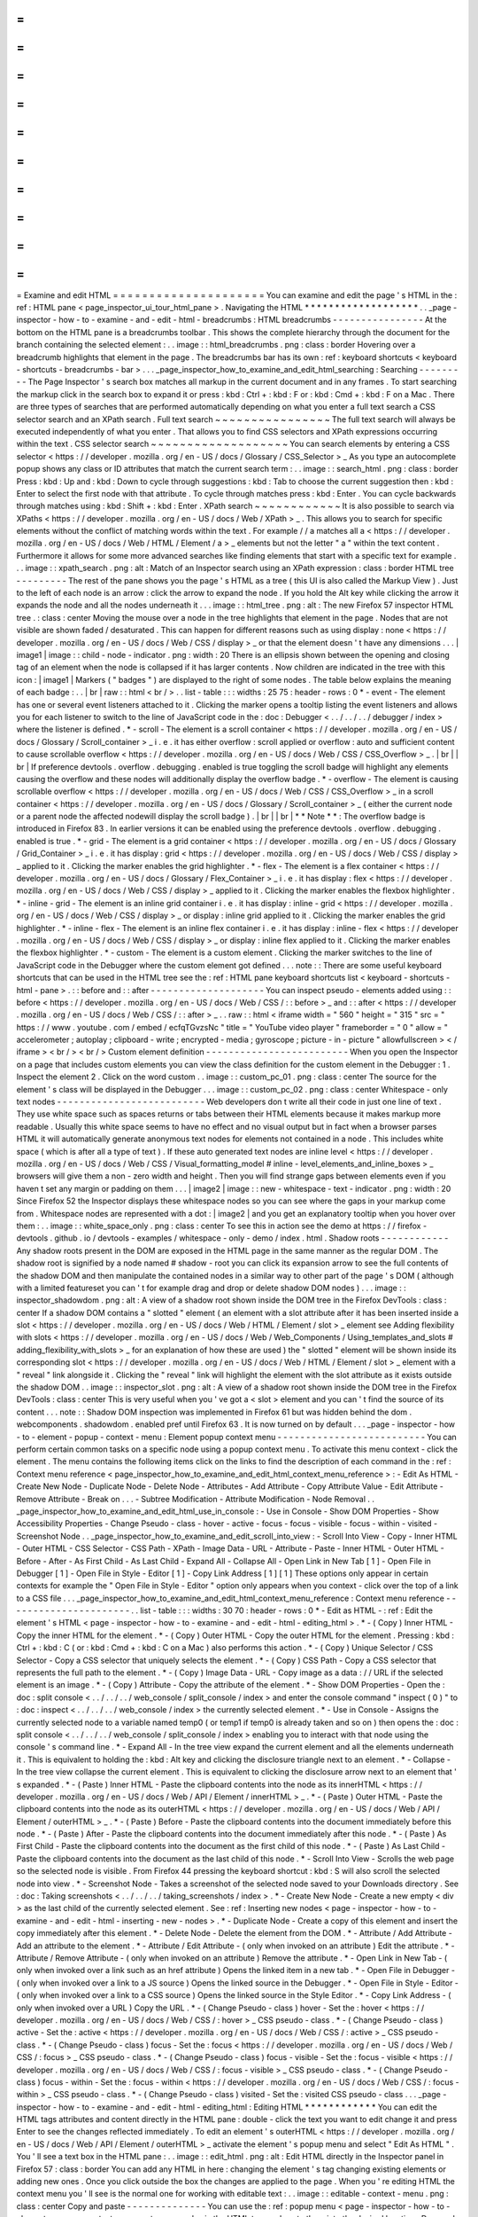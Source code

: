 =
=
=
=
=
=
=
=
=
=
=
=
=
=
=
=
=
=
=
=
=
Examine
and
edit
HTML
=
=
=
=
=
=
=
=
=
=
=
=
=
=
=
=
=
=
=
=
=
You
can
examine
and
edit
the
page
'
s
HTML
in
the
:
ref
:
HTML
pane
<
page_inspector_ui_tour_html_pane
>
.
Navigating
the
HTML
*
*
*
*
*
*
*
*
*
*
*
*
*
*
*
*
*
*
*
.
.
_page
-
inspector
-
how
-
to
-
examine
-
and
-
edit
-
html
-
breadcrumbs
:
HTML
breadcrumbs
-
-
-
-
-
-
-
-
-
-
-
-
-
-
-
-
At
the
bottom
on
the
HTML
pane
is
a
breadcrumbs
toolbar
.
This
shows
the
complete
hierarchy
through
the
document
for
the
branch
containing
the
selected
element
:
.
.
image
:
:
html_breadcrumbs
.
png
:
class
:
border
Hovering
over
a
breadcrumb
highlights
that
element
in
the
page
.
The
breadcrumbs
bar
has
its
own
:
ref
:
keyboard
shortcuts
<
keyboard
-
shortcuts
-
breadcrumbs
-
bar
>
.
.
.
_page_inspector_how_to_examine_and_edit_html_searching
:
Searching
-
-
-
-
-
-
-
-
-
The
Page
Inspector
'
s
search
box
matches
all
markup
in
the
current
document
and
in
any
frames
.
To
start
searching
the
markup
click
in
the
search
box
to
expand
it
or
press
:
kbd
:
Ctrl
+
:
kbd
:
F
or
:
kbd
:
Cmd
+
:
kbd
:
F
on
a
Mac
.
There
are
three
types
of
searches
that
are
performed
automatically
depending
on
what
you
enter
a
full
text
search
a
CSS
selector
search
and
an
XPath
search
.
Full
text
search
~
~
~
~
~
~
~
~
~
~
~
~
~
~
~
~
The
full
text
search
will
always
be
executed
independently
of
what
you
enter
.
That
allows
you
to
find
CSS
selectors
and
XPath
expressions
occurring
within
the
text
.
CSS
selector
search
~
~
~
~
~
~
~
~
~
~
~
~
~
~
~
~
~
~
~
You
can
search
elements
by
entering
a
CSS
selector
<
https
:
/
/
developer
.
mozilla
.
org
/
en
-
US
/
docs
/
Glossary
/
CSS_Selector
>
_
As
you
type
an
autocomplete
popup
shows
any
class
or
ID
attributes
that
match
the
current
search
term
:
.
.
image
:
:
search_html
.
png
:
class
:
border
Press
:
kbd
:
Up
and
:
kbd
:
Down
to
cycle
through
suggestions
:
kbd
:
Tab
to
choose
the
current
suggestion
then
:
kbd
:
Enter
to
select
the
first
node
with
that
attribute
.
To
cycle
through
matches
press
:
kbd
:
Enter
.
You
can
cycle
backwards
through
matches
using
:
kbd
:
Shift
+
:
kbd
:
Enter
.
XPath
search
~
~
~
~
~
~
~
~
~
~
~
~
It
is
also
possible
to
search
via
XPaths
<
https
:
/
/
developer
.
mozilla
.
org
/
en
-
US
/
docs
/
Web
/
XPath
>
_
.
This
allows
you
to
search
for
specific
elements
without
the
conflict
of
matching
words
within
the
text
.
For
example
/
/
a
matches
all
a
<
https
:
/
/
developer
.
mozilla
.
org
/
en
-
US
/
docs
/
Web
/
HTML
/
Element
/
a
>
_
elements
but
not
the
letter
"
a
"
within
the
text
content
.
Furthermore
it
allows
for
some
more
advanced
searches
like
finding
elements
that
start
with
a
specific
text
for
example
.
.
.
image
:
:
xpath_search
.
png
:
alt
:
Match
of
an
Inspector
search
using
an
XPath
expression
:
class
:
border
HTML
tree
-
-
-
-
-
-
-
-
-
The
rest
of
the
pane
shows
you
the
page
'
s
HTML
as
a
tree
(
this
UI
is
also
called
the
Markup
View
)
.
Just
to
the
left
of
each
node
is
an
arrow
:
click
the
arrow
to
expand
the
node
.
If
you
hold
the
Alt
key
while
clicking
the
arrow
it
expands
the
node
and
all
the
nodes
underneath
it
.
.
.
image
:
:
html_tree
.
png
:
alt
:
The
new
Firefox
57
inspector
HTML
tree
.
:
class
:
center
Moving
the
mouse
over
a
node
in
the
tree
highlights
that
element
in
the
page
.
Nodes
that
are
not
visible
are
shown
faded
/
desaturated
.
This
can
happen
for
different
reasons
such
as
using
display
:
none
<
https
:
/
/
developer
.
mozilla
.
org
/
en
-
US
/
docs
/
Web
/
CSS
/
display
>
_
or
that
the
element
doesn
'
t
have
any
dimensions
.
.
.
|
image1
|
image
:
:
child
-
node
-
indicator
.
png
:
width
:
20
There
is
an
ellipsis
shown
between
the
opening
and
closing
tag
of
an
element
when
the
node
is
collapsed
if
it
has
larger
contents
.
Now
children
are
indicated
in
the
tree
with
this
icon
:
|
image1
|
Markers
(
"
badges
"
)
are
displayed
to
the
right
of
some
nodes
.
The
table
below
explains
the
meaning
of
each
badge
:
.
.
|
br
|
raw
:
:
html
<
br
/
>
.
.
list
-
table
:
:
:
widths
:
25
75
:
header
-
rows
:
0
*
-
event
-
The
element
has
one
or
several
event
listeners
attached
to
it
.
Clicking
the
marker
opens
a
tooltip
listing
the
event
listeners
and
allows
you
for
each
listener
to
switch
to
the
line
of
JavaScript
code
in
the
:
doc
:
Debugger
<
.
.
/
.
.
/
.
.
/
debugger
/
index
>
where
the
listener
is
defined
.
*
-
scroll
-
The
element
is
a
scroll
container
<
https
:
/
/
developer
.
mozilla
.
org
/
en
-
US
/
docs
/
Glossary
/
Scroll_container
>
_
i
.
e
.
it
has
either
overflow
:
scroll
applied
or
overflow
:
auto
and
sufficient
content
to
cause
scrollable
overflow
<
https
:
/
/
developer
.
mozilla
.
org
/
en
-
US
/
docs
/
Web
/
CSS
/
CSS_Overflow
>
_
.
|
br
|
|
br
|
If
preference
devtools
.
overflow
.
debugging
.
enabled
is
true
toggling
the
scroll
badge
will
highlight
any
elements
causing
the
overflow
and
these
nodes
will
additionally
display
the
overflow
badge
.
*
-
overflow
-
The
element
is
causing
scrollable
overflow
<
https
:
/
/
developer
.
mozilla
.
org
/
en
-
US
/
docs
/
Web
/
CSS
/
CSS_Overflow
>
_
in
a
scroll
container
<
https
:
/
/
developer
.
mozilla
.
org
/
en
-
US
/
docs
/
Glossary
/
Scroll_container
>
_
(
either
the
current
node
or
a
parent
node
the
affected
nodewill
display
the
scroll
badge
)
.
|
br
|
|
br
|
*
*
Note
*
*
:
The
overflow
badge
is
introduced
in
Firefox
83
.
In
earlier
versions
it
can
be
enabled
using
the
preference
devtools
.
overflow
.
debugging
.
enabled
is
true
.
*
-
grid
-
The
element
is
a
grid
container
<
https
:
/
/
developer
.
mozilla
.
org
/
en
-
US
/
docs
/
Glossary
/
Grid_Container
>
_
i
.
e
.
it
has
display
:
grid
<
https
:
/
/
developer
.
mozilla
.
org
/
en
-
US
/
docs
/
Web
/
CSS
/
display
>
_
applied
to
it
.
Clicking
the
marker
enables
the
grid
highlighter
.
*
-
flex
-
The
element
is
a
flex
container
<
https
:
/
/
developer
.
mozilla
.
org
/
en
-
US
/
docs
/
Glossary
/
Flex_Container
>
_
i
.
e
.
it
has
display
:
flex
<
https
:
/
/
developer
.
mozilla
.
org
/
en
-
US
/
docs
/
Web
/
CSS
/
display
>
_
applied
to
it
.
Clicking
the
marker
enables
the
flexbox
highlighter
.
*
-
inline
-
grid
-
The
element
is
an
inline
grid
container
i
.
e
.
it
has
display
:
inline
-
grid
<
https
:
/
/
developer
.
mozilla
.
org
/
en
-
US
/
docs
/
Web
/
CSS
/
display
>
_
or
display
:
inline
grid
applied
to
it
.
Clicking
the
marker
enables
the
grid
highlighter
.
*
-
inline
-
flex
-
The
element
is
an
inline
flex
container
i
.
e
.
it
has
display
:
inline
-
flex
<
https
:
/
/
developer
.
mozilla
.
org
/
en
-
US
/
docs
/
Web
/
CSS
/
display
>
_
or
display
:
inline
flex
applied
to
it
.
Clicking
the
marker
enables
the
flexbox
highlighter
.
*
-
custom
-
The
element
is
a
custom
element
.
Clicking
the
marker
switches
to
the
line
of
JavaScript
code
in
the
Debugger
where
the
custom
element
got
defined
.
.
.
note
:
:
There
are
some
useful
keyboard
shortcuts
that
can
be
used
in
the
HTML
tree
see
the
:
ref
:
HTML
pane
keyboard
shortcuts
list
<
keyboard
-
shortcuts
-
html
-
pane
>
.
:
:
before
and
:
:
after
-
-
-
-
-
-
-
-
-
-
-
-
-
-
-
-
-
-
-
-
You
can
inspect
pseudo
-
elements
added
using
:
:
before
<
https
:
/
/
developer
.
mozilla
.
org
/
en
-
US
/
docs
/
Web
/
CSS
/
:
:
before
>
_
and
:
:
after
<
https
:
/
/
developer
.
mozilla
.
org
/
en
-
US
/
docs
/
Web
/
CSS
/
:
:
after
>
_
.
.
raw
:
:
html
<
iframe
width
=
"
560
"
height
=
"
315
"
src
=
"
https
:
/
/
www
.
youtube
.
com
/
embed
/
ecfqTGvzsNc
"
title
=
"
YouTube
video
player
"
frameborder
=
"
0
"
allow
=
"
accelerometer
;
autoplay
;
clipboard
-
write
;
encrypted
-
media
;
gyroscope
;
picture
-
in
-
picture
"
allowfullscreen
>
<
/
iframe
>
<
br
/
>
<
br
/
>
Custom
element
definition
-
-
-
-
-
-
-
-
-
-
-
-
-
-
-
-
-
-
-
-
-
-
-
-
-
When
you
open
the
Inspector
on
a
page
that
includes
custom
elements
you
can
view
the
class
definition
for
the
custom
element
in
the
Debugger
:
1
.
Inspect
the
element
2
.
Click
on
the
word
custom
.
.
image
:
:
custom_pc_01
.
png
:
class
:
center
The
source
for
the
element
'
s
class
will
be
displayed
in
the
Debugger
.
.
.
image
:
:
custom_pc_02
.
png
:
class
:
center
Whitespace
-
only
text
nodes
-
-
-
-
-
-
-
-
-
-
-
-
-
-
-
-
-
-
-
-
-
-
-
-
-
-
Web
developers
don
t
write
all
their
code
in
just
one
line
of
text
.
They
use
white
space
such
as
spaces
returns
or
tabs
between
their
HTML
elements
because
it
makes
markup
more
readable
.
Usually
this
white
space
seems
to
have
no
effect
and
no
visual
output
but
in
fact
when
a
browser
parses
HTML
it
will
automatically
generate
anonymous
text
nodes
for
elements
not
contained
in
a
node
.
This
includes
white
space
(
which
is
after
all
a
type
of
text
)
.
If
these
auto
generated
text
nodes
are
inline
level
<
https
:
/
/
developer
.
mozilla
.
org
/
en
-
US
/
docs
/
Web
/
CSS
/
Visual_formatting_model
#
inline
-
level_elements_and_inline_boxes
>
_
browsers
will
give
them
a
non
-
zero
width
and
height
.
Then
you
will
find
strange
gaps
between
elements
even
if
you
haven
t
set
any
margin
or
padding
on
them
.
.
.
|
image2
|
image
:
:
new
-
whitespace
-
text
-
indicator
.
png
:
width
:
20
Since
Firefox
52
the
Inspector
displays
these
whitespace
nodes
so
you
can
see
where
the
gaps
in
your
markup
come
from
.
Whitespace
nodes
are
represented
with
a
dot
:
|
image2
|
and
you
get
an
explanatory
tooltip
when
you
hover
over
them
:
.
.
image
:
:
white_space_only
.
png
:
class
:
center
To
see
this
in
action
see
the
demo
at
https
:
/
/
firefox
-
devtools
.
github
.
io
/
devtools
-
examples
/
whitespace
-
only
-
demo
/
index
.
html
.
Shadow
roots
-
-
-
-
-
-
-
-
-
-
-
-
Any
shadow
roots
present
in
the
DOM
are
exposed
in
the
HTML
page
in
the
same
manner
as
the
regular
DOM
.
The
shadow
root
is
signified
by
a
node
named
#
shadow
-
root
you
can
click
its
expansion
arrow
to
see
the
full
contents
of
the
shadow
DOM
and
then
manipulate
the
contained
nodes
in
a
similar
way
to
other
part
of
the
page
'
s
DOM
(
although
with
a
limited
featureset
you
can
'
t
for
example
drag
and
drop
or
delete
shadow
DOM
nodes
)
.
.
.
image
:
:
inspector_shadowdom
.
png
:
alt
:
A
view
of
a
shadow
root
shown
inside
the
DOM
tree
in
the
Firefox
DevTools
:
class
:
center
If
a
shadow
DOM
contains
a
"
slotted
"
element
(
an
element
with
a
slot
attribute
after
it
has
been
inserted
inside
a
slot
<
https
:
/
/
developer
.
mozilla
.
org
/
en
-
US
/
docs
/
Web
/
HTML
/
Element
/
slot
>
_
element
see
Adding
flexibility
with
slots
<
https
:
/
/
developer
.
mozilla
.
org
/
en
-
US
/
docs
/
Web
/
Web_Components
/
Using_templates_and_slots
#
adding_flexibility_with_slots
>
_
for
an
explanation
of
how
these
are
used
)
the
"
slotted
"
element
will
be
shown
inside
its
corresponding
slot
<
https
:
/
/
developer
.
mozilla
.
org
/
en
-
US
/
docs
/
Web
/
HTML
/
Element
/
slot
>
_
element
with
a
"
reveal
"
link
alongside
it
.
Clicking
the
"
reveal
"
link
will
highlight
the
element
with
the
slot
attribute
as
it
exists
outside
the
shadow
DOM
.
.
image
:
:
inspector_slot
.
png
:
alt
:
A
view
of
a
shadow
root
shown
inside
the
DOM
tree
in
the
Firefox
DevTools
:
class
:
center
This
is
very
useful
when
you
'
ve
got
a
<
slot
>
element
and
you
can
'
t
find
the
source
of
its
content
.
.
.
note
:
:
Shadow
DOM
inspection
was
implemented
in
Firefox
61
but
was
hidden
behind
the
dom
.
webcomponents
.
shadowdom
.
enabled
pref
until
Firefox
63
.
It
is
now
turned
on
by
default
.
.
.
_page
-
inspector
-
how
-
to
-
element
-
popup
-
context
-
menu
:
Element
popup
context
menu
-
-
-
-
-
-
-
-
-
-
-
-
-
-
-
-
-
-
-
-
-
-
-
-
-
-
You
can
perform
certain
common
tasks
on
a
specific
node
using
a
popup
context
menu
.
To
activate
this
menu
context
-
click
the
element
.
The
menu
contains
the
following
items
click
on
the
links
to
find
the
description
of
each
command
in
the
:
ref
:
Context
menu
reference
<
page_inspector_how_to_examine_and_edit_html_context_menu_reference
>
:
-
Edit
As
HTML
-
Create
New
Node
-
Duplicate
Node
-
Delete
Node
-
Attributes
-
Add
Attribute
-
Copy
Attribute
Value
-
Edit
Attribute
-
Remove
Attribute
-
Break
on
.
.
.
-
Subtree
Modification
-
Attribute
Modification
-
Node
Removal
.
.
_page_inspector_how_to_examine_and_edit_html_use_in_console
:
-
Use
in
Console
-
Show
DOM
Properties
-
Show
Accessibility
Properties
-
Change
Pseudo
-
class
-
hover
-
active
-
focus
-
focus
-
visible
-
focus
-
within
-
visited
-
Screenshot
Node
.
.
_page_inspector_how_to_examine_and_edit_scroll_into_view
:
-
Scroll
Into
View
-
Copy
-
Inner
HTML
-
Outer
HTML
-
CSS
Selector
-
CSS
Path
-
XPath
-
Image
Data
-
URL
-
Attribute
-
Paste
-
Inner
HTML
-
Outer
HTML
-
Before
-
After
-
As
First
Child
-
As
Last
Child
-
Expand
All
-
Collapse
All
-
Open
Link
in
New
Tab
[
1
]
-
Open
File
in
Debugger
[
1
]
-
Open
File
in
Style
-
Editor
[
1
]
-
Copy
Link
Address
[
1
]
[
1
]
These
options
only
appear
in
certain
contexts
for
example
the
"
Open
File
in
Style
-
Editor
"
option
only
appears
when
you
context
-
click
over
the
top
of
a
link
to
a
CSS
file
.
.
.
_page_inspector_how_to_examine_and_edit_html_context_menu_reference
:
Context
menu
reference
-
-
-
-
-
-
-
-
-
-
-
-
-
-
-
-
-
-
-
-
-
-
.
.
list
-
table
:
:
:
widths
:
30
70
:
header
-
rows
:
0
*
-
Edit
as
HTML
-
:
ref
:
Edit
the
element
'
s
HTML
<
page
-
inspector
-
how
-
to
-
examine
-
and
-
edit
-
html
-
editing_html
>
.
*
-
(
Copy
)
Inner
HTML
-
Copy
the
inner
HTML
for
the
element
.
*
-
(
Copy
)
Outer
HTML
-
Copy
the
outer
HTML
for
the
element
.
Pressing
:
kbd
:
Ctrl
+
:
kbd
:
C
(
or
:
kbd
:
Cmd
+
:
kbd
:
C
on
a
Mac
)
also
performs
this
action
.
*
-
(
Copy
)
Unique
Selector
/
CSS
Selector
-
Copy
a
CSS
selector
that
uniquely
selects
the
element
.
*
-
(
Copy
)
CSS
Path
-
Copy
a
CSS
selector
that
represents
the
full
path
to
the
element
.
*
-
(
Copy
)
Image
Data
-
URL
-
Copy
image
as
a
data
:
/
/
URL
if
the
selected
element
is
an
image
.
*
-
(
Copy
)
Attribute
-
Copy
the
attribute
of
the
element
.
*
-
Show
DOM
Properties
-
Open
the
:
doc
:
split
console
<
.
.
/
.
.
/
.
.
/
web_console
/
split_console
/
index
>
and
enter
the
console
command
"
inspect
(
0
)
"
to
:
doc
:
inspect
<
.
.
/
.
.
/
.
.
/
web_console
/
index
>
the
currently
selected
element
.
*
-
Use
in
Console
-
Assigns
the
currently
selected
node
to
a
variable
named
temp0
(
or
temp1
if
temp0
is
already
taken
and
so
on
)
then
opens
the
:
doc
:
split
console
<
.
.
/
.
.
/
.
.
/
web_console
/
split_console
/
index
>
enabling
you
to
interact
with
that
node
using
the
console
'
s
command
line
.
*
-
Expand
All
-
In
the
tree
view
expand
the
current
element
and
all
the
elements
underneath
it
.
This
is
equivalent
to
holding
the
:
kbd
:
Alt
key
and
clicking
the
disclosure
triangle
next
to
an
element
.
*
-
Collapse
-
In
the
tree
view
collapse
the
current
element
.
This
is
equivalent
to
clicking
the
disclosure
arrow
next
to
an
element
that
'
s
expanded
.
*
-
(
Paste
)
Inner
HTML
-
Paste
the
clipboard
contents
into
the
node
as
its
innerHTML
<
https
:
/
/
developer
.
mozilla
.
org
/
en
-
US
/
docs
/
Web
/
API
/
Element
/
innerHTML
>
_
.
*
-
(
Paste
)
Outer
HTML
-
Paste
the
clipboard
contents
into
the
node
as
its
outerHTML
<
https
:
/
/
developer
.
mozilla
.
org
/
en
-
US
/
docs
/
Web
/
API
/
Element
/
outerHTML
>
_
.
*
-
(
Paste
)
Before
-
Paste
the
clipboard
contents
into
the
document
immediately
before
this
node
.
*
-
(
Paste
)
After
-
Paste
the
clipboard
contents
into
the
document
immediately
after
this
node
.
*
-
(
Paste
)
As
First
Child
-
Paste
the
clipboard
contents
into
the
document
as
the
first
child
of
this
node
.
*
-
(
Paste
)
As
Last
Child
-
Paste
the
clipboard
contents
into
the
document
as
the
last
child
of
this
node
.
*
-
Scroll
Into
View
-
Scrolls
the
web
page
so
the
selected
node
is
visible
.
From
Firefox
44
pressing
the
keyboard
shortcut
:
kbd
:
S
will
also
scroll
the
selected
node
into
view
.
*
-
Screenshot
Node
-
Takes
a
screenshot
of
the
selected
node
saved
to
your
Downloads
directory
.
See
:
doc
:
Taking
screenshots
<
.
.
/
.
.
/
.
.
/
taking_screenshots
/
index
>
.
*
-
Create
New
Node
-
Create
a
new
empty
<
div
>
as
the
last
child
of
the
currently
selected
element
.
See
:
ref
:
Inserting
new
nodes
<
page
-
inspector
-
how
-
to
-
examine
-
and
-
edit
-
html
-
inserting
-
new
-
nodes
>
.
*
-
Duplicate
Node
-
Create
a
copy
of
this
element
and
insert
the
copy
immediately
after
this
element
.
*
-
Delete
Node
-
Delete
the
element
from
the
DOM
.
*
-
Attribute
/
Add
Attribute
-
Add
an
attribute
to
the
element
.
*
-
Attribute
/
Edit
Attribute
-
(
only
when
invoked
on
an
attribute
)
Edit
the
attribute
.
*
-
Attribute
/
Remove
Attribute
-
(
only
when
invoked
on
an
attribute
)
Remove
the
attribute
.
*
-
Open
Link
in
New
Tab
-
(
only
when
invoked
over
a
link
such
as
an
href
attribute
)
Opens
the
linked
item
in
a
new
tab
.
*
-
Open
File
in
Debugger
-
(
only
when
invoked
over
a
link
to
a
JS
source
)
Opens
the
linked
source
in
the
Debugger
.
*
-
Open
File
in
Style
-
Editor
-
(
only
when
invoked
over
a
link
to
a
CSS
source
)
Opens
the
linked
source
in
the
Style
Editor
.
*
-
Copy
Link
Address
-
(
only
when
invoked
over
a
URL
)
Copy
the
URL
.
*
-
(
Change
Pseudo
-
class
)
hover
-
Set
the
:
hover
<
https
:
/
/
developer
.
mozilla
.
org
/
en
-
US
/
docs
/
Web
/
CSS
/
:
hover
>
_
CSS
pseudo
-
class
.
*
-
(
Change
Pseudo
-
class
)
active
-
Set
the
:
active
<
https
:
/
/
developer
.
mozilla
.
org
/
en
-
US
/
docs
/
Web
/
CSS
/
:
active
>
_
CSS
pseudo
-
class
.
*
-
(
Change
Pseudo
-
class
)
focus
-
Set
the
:
focus
<
https
:
/
/
developer
.
mozilla
.
org
/
en
-
US
/
docs
/
Web
/
CSS
/
:
focus
>
_
CSS
pseudo
-
class
.
*
-
(
Change
Pseudo
-
class
)
focus
-
visible
-
Set
the
:
focus
-
visible
<
https
:
/
/
developer
.
mozilla
.
org
/
en
-
US
/
docs
/
Web
/
CSS
/
:
focus
-
visible
>
_
CSS
pseudo
-
class
.
*
-
(
Change
Pseudo
-
class
)
focus
-
within
-
Set
the
:
focus
-
within
<
https
:
/
/
developer
.
mozilla
.
org
/
en
-
US
/
docs
/
Web
/
CSS
/
:
focus
-
within
>
_
CSS
pseudo
-
class
.
*
-
(
Change
Pseudo
-
class
)
visited
-
Set
the
:
visited
CSS
pseudo
-
class
.
.
.
_page
-
inspector
-
how
-
to
-
examine
-
and
-
edit
-
html
-
editing_html
:
Editing
HTML
*
*
*
*
*
*
*
*
*
*
*
*
You
can
edit
the
HTML
tags
attributes
and
content
directly
in
the
HTML
pane
:
double
-
click
the
text
you
want
to
edit
change
it
and
press
Enter
to
see
the
changes
reflected
immediately
.
To
edit
an
element
'
s
outerHTML
<
https
:
/
/
developer
.
mozilla
.
org
/
en
-
US
/
docs
/
Web
/
API
/
Element
/
outerHTML
>
_
activate
the
element
'
s
popup
menu
and
select
"
Edit
As
HTML
"
.
You
'
ll
see
a
text
box
in
the
HTML
pane
:
.
.
image
:
:
edit_html
.
png
:
alt
:
Edit
HTML
directly
in
the
Inspector
panel
in
Firefox
57
:
class
:
border
You
can
add
any
HTML
in
here
:
changing
the
element
'
s
tag
changing
existing
elements
or
adding
new
ones
.
Once
you
click
outside
the
box
the
changes
are
applied
to
the
page
.
When
you
'
re
editing
HTML
the
context
menu
you
'
ll
see
is
the
normal
one
for
working
with
editable
text
:
.
.
image
:
:
editable
-
context
-
menu
.
png
:
class
:
center
Copy
and
paste
-
-
-
-
-
-
-
-
-
-
-
-
-
-
You
can
use
the
:
ref
:
popup
menu
<
page
-
inspector
-
how
-
to
-
element
-
popup
-
context
-
menu
>
to
copy
nodes
in
the
HTML
tree
and
paste
them
into
the
desired
location
.
Drag
and
drop
-
-
-
-
-
-
-
-
-
-
-
-
-
You
can
reorganize
the
HTML
content
of
a
page
by
moving
nodes
in
the
HTML
tree
.
Just
click
and
hold
on
any
element
and
drag
it
up
or
down
in
the
tree
.
When
you
release
the
mouse
button
the
element
will
be
inserted
at
the
corresponding
position
:
.
.
raw
:
:
html
<
iframe
width
=
"
560
"
height
=
"
315
"
src
=
"
https
:
/
/
www
.
youtube
.
com
/
embed
/
oI
-
a035nfWk
"
title
=
"
YouTube
video
player
"
frameborder
=
"
0
"
allow
=
"
accelerometer
;
autoplay
;
clipboard
-
write
;
encrypted
-
media
;
gyroscope
;
picture
-
in
-
picture
"
allowfullscreen
>
<
/
iframe
>
<
br
/
>
<
br
/
>
You
can
cancel
the
drag
and
drop
by
pressing
the
:
kbd
:
Esc
key
.
.
.
_page
-
inspector
-
how
-
to
-
examine
-
and
-
edit
-
html
-
inserting
-
new
-
nodes
:
Inserting
new
nodes
-
-
-
-
-
-
-
-
-
-
-
-
-
-
-
-
-
-
-
There
'
s
a
"
+
"
icon
at
the
top
of
the
markup
view
:
.
.
image
:
:
html_tree
.
png
:
class
:
border
Click
this
icon
to
insert
an
empty
{
{
HTMLElement
(
"
div
"
)
}
}
into
the
document
as
the
last
child
of
the
currently
selected
element
.
You
can
then
edit
the
new
node
'
s
content
and
styling
just
as
you
would
any
other
node
in
the
document
.
.
.
raw
:
:
html
<
iframe
width
=
"
560
"
height
=
"
315
"
src
=
"
https
:
/
/
www
.
youtube
.
com
/
embed
/
NG5daffvVZM
"
title
=
"
YouTube
video
player
"
frameborder
=
"
0
"
allow
=
"
accelerometer
;
autoplay
;
clipboard
-
write
;
encrypted
-
media
;
gyroscope
;
picture
-
in
-
picture
"
allowfullscreen
>
<
/
iframe
>
<
br
/
>
<
br
/
>
You
can
access
the
same
functionality
using
the
"
Create
New
Node
"
popup
menu
item
.
Note
that
this
button
is
disabled
if
the
selected
element
'
s
type
is
such
that
adding
a
last
-
child
would
have
no
effect
(
for
example
if
it
is
an
html
<
https
:
/
/
developer
.
mozilla
.
org
/
en
-
US
/
docs
/
Web
/
HTML
/
Element
/
html
>
_
or
iframe
<
https
:
/
/
developer
.
mozilla
.
org
/
en
-
US
/
docs
/
Web
/
HTML
/
Element
/
iframe
>
_
element
)
.
However
it
is
enabled
in
places
where
it
is
not
valid
to
insert
a
div
<
https
:
/
/
developer
.
mozilla
.
org
/
en
-
US
/
docs
/
Web
/
HTML
/
Element
/
div
>
_
such
as
style
<
https
:
/
/
developer
.
mozilla
.
org
/
en
-
US
/
docs
/
Web
/
HTML
/
Element
/
style
>
_
or
link
<
https
:
/
/
developer
.
mozilla
.
org
/
en
-
US
/
docs
/
Web
/
HTML
/
Element
/
link
>
_
.
In
these
cases
the
element
is
added
as
text
.
